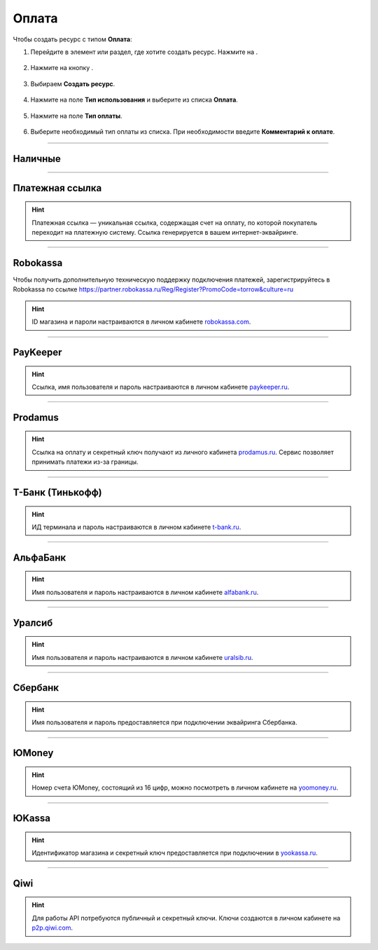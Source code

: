 .. _paymentresource-label:

======
Оплата
======

Чтобы создать ресурс с типом **Оплата**:

1. Перейдите в элемент или раздел, где хотите создать ресурс. Нажмите на |плюс|.

    .. |плюс| image:: media/plus.png
        :scale: 42 %


.. figure:: media/payment_resource/payment1.png
    :scale: 42 %
    :alt: alternate text
    :align: center

2. Нажмите на кнопку |массив|.

    .. |массив| image:: media/reserved.png
        :scale: 42 %

.. figure:: media/payment_resource/payment2.png
    :scale: 42 %
    :alt: alternate text
    :align: center

3. Выбираем **Создать ресурс**.

.. figure:: media/payment_resource/payment3.png
    :scale: 42 %
    :alt: alternate text
    :align: center

4. Нажмите на поле **Тип использования** и выберите из списка **Оплата**.

.. figure:: media/payment_resource/payment4.png
    :scale: 42 %
    :alt: alternate text
    :align: center

5. Нажмите на поле **Тип оплаты**.

.. figure:: media/payment_resource/payment5.png
    :scale: 42 %
    :alt: alternate text
    :align: center

6. Выберите необходимый тип оплаты из списка. При необходимости введите **Комментарий к оплате**.

.. figure:: media/payment_resource/payment6.png
    :scale: 42 %
    :alt: alternate text
    :align: center

------------------------------------

--------
Наличные
--------

.. figure:: media/payment_resource/payment7.png
    :scale: 42 %
    :alt: alternate text
    :align: center

------------------------------------

----------------
Платежная ссылка
----------------

.. hint:: Платежная ссылка — уникальная ссылка, содержащая счет на оплату, по которой покупатель переходит на платежную систему. Ссылка генерируется в вашем интернет-эквайринге.

.. figure:: media/payment_resource/payment8.png
    :scale: 42 %
    :alt: alternate text
    :align: center

------------------------------------

----------
Robokassa
----------

Чтобы получить дополнительную техническую поддержку подключения платежей, зарегистрируйтесь в Robokassa по ссылке https://partner.robokassa.ru/Reg/Register?PromoCode=torrow&culture=ru

.. hint:: ID магазина и пароли настраиваются в личном кабинете `robokassa.com`_.
    
    .. _`robokassa.com`: https://partner.robokassa.ru/Reg/Register?PromoCode=torrow&culture=ru

.. figure:: media/payment_resource/Robokassa.png
    :scale: 42 %
    :alt: Robokassa resource screenshot
    :align: center

------------------------------------

----------
PayKeeper
----------

.. hint:: Ссылка, имя пользователя и пароль настраиваются в личном кабинете `paykeeper.ru`_.
    
    .. _`paykeeper.ru`: https://paykeeper.ru/

.. figure:: media/payment_resource/Paykeeper.png
    :scale: 42 %
    :alt: Paykeeper resource screenshot
    :align: center

------------------------------------

----------
Prodamus
----------

.. hint:: Ссылка на оплату и секретный ключ получают из личного кабинета `prodamus.ru`_. Сервис позволяет принимать платежи из-за границы.
    
    .. _`prodamus.ru`: https://prodamus.ru/

.. figure:: media/payment_resource/Paykeeper.png
    :scale: 42 %
    :alt: Paykeeper resource screenshot
    :align: center

------------------------------------

------------------
Т-Банк (Тинькофф)
------------------

.. hint:: ИД терминала и пароль настраиваются в личном кабинете `t-bank.ru`_.
    
    .. _`t-bank.ru`: https://t-bank.ru/

.. figure:: media/payment_resource/Tinkoff.png
    :scale: 42 %
    :alt: T-Bank resource screenshot
    :align: center

------------------------------------

------------------
АльфаБанк
------------------

.. hint:: Имя пользователя и пароль настраиваются в личном кабинете `alfabank.ru`_.
    
    .. _`alfabank.ru`: https://alfabank.ru/

.. figure:: media/payment_resource/Alfabank.png
    :scale: 42 %
    :alt: Alfabank resource screenshot
    :align: center

------------------------------------

------------------
Уралсиб
------------------

.. hint:: Имя пользователя и пароль настраиваются в личном кабинете `uralsib.ru`_.
    
    .. _`uralsib.ru`: https://uralsib.ru/

.. figure:: media/payment_resource/Uralsib.png
    :scale: 42 %
    :alt: Uralsib resource screenshot
    :align: center

------------------------------------

--------
Сбербанк
--------

.. hint:: Имя пользователя и пароль предоставляется при подключении эквайринга Сбербанка.

.. figure:: media/payment_resource/payment10.png
    :scale: 42 %
    :alt: alternate text
    :align: center

------------------------------------

------
ЮMoney
------

.. hint:: Номер счета ЮMoney, состоящий из 16 цифр, можно посмотреть в личном кабинете на `yoomoney.ru`_.
    
    .. _`yoomoney.ru`: https://yoomoney.ru/

.. figure:: media/payment_resource/payment11.png
    :scale: 42 %
    :alt: alternate text
    :align: center

------------------------------------

------
ЮKassa
------

.. hint:: Идентификатор магазина и секретный ключ предоставляется при подключении в `yookassa.ru`_.

    .. _`yookassa.ru`: https://yookassa.ru/

.. figure:: media/payment_resource/payment12.png
    :scale: 42 %
    :alt: alternate text
    :align: center

------------------------------------

----
Qiwi
----

.. hint:: Для работы API потребуются публичный и секретный ключи. Ключи создаются в личном кабинете на `p2p.qiwi.com`_.

    .. _`p2p.qiwi.com`: https://p2p.qiwi.com/

.. figure:: media/payment_resource/payment9.png
    :scale: 42 %
    :alt: alternate text
    :align: center

.. raw:: html
   
   <torrow-widget
      id="torrow-widget"
      url="https://web.torrow.net/app/tabs/tab-search/service;id=103edf7f8c4affcce3a659502c23a?closeButtonHidden=true&tabBarHidden=true"
      modal="right"
      modal-active="false"
      show-widget-button="true"
      button-text="Заявка эксперту"
      modal-width="550px"
      button-style = "rectangle"
      button-size = "60"
      button-y = "top"
   ></torrow-widget>
   <script src="https://cdn-public.torrow.net/widget/torrow-widget.min.js" defer></script>

.. raw:: html

   <!-- <script src="https://code.jivo.ru/widget/m8kFjF91Tn" async></script> -->